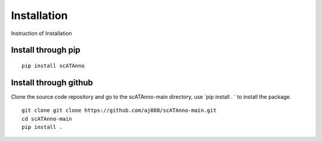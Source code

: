 Installation
===================
Instruction of Installation

Install through pip
------------------------------------
::

    pip install scATAnno


Install through github
------------------------------------

Clone the source code repository and go to the scATAnno-main directory,
use `pip install . ` to install the package.

::

    git clone git clone https://github.com/aj088/scATAnno-main.git
    cd scATAnno-main
    pip install .


